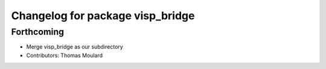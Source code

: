 ^^^^^^^^^^^^^^^^^^^^^^^^^^^^^^^^^
Changelog for package visp_bridge
^^^^^^^^^^^^^^^^^^^^^^^^^^^^^^^^^

Forthcoming
-----------
* Merge visp_bridge as our subdirectory
* Contributors: Thomas Moulard
